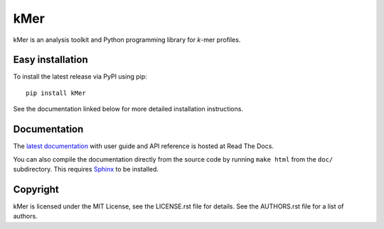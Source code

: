 kMer
====

kMer is an analysis toolkit and Python programming library for *k*-mer
profiles.


Easy installation
-----------------

To install the latest release via PyPI using pip::

    pip install kMer

See the documentation linked below for more detailed installation
instructions.


Documentation
-------------

The `latest documentation <http://kmer.readthedocs.org/>`_ with user guide
and API reference is hosted at Read The Docs.

You can also compile the documentation directly from the source code by
running ``make html`` from the ``doc/`` subdirectory. This requires `Sphinx`_
to be installed.


Copyright
---------

kMer is licensed under the MIT License, see the LICENSE.rst file for
details. See the AUTHORS.rst file for a list of authors.


.. _Sphinx: http://sphinx-doc.org/
